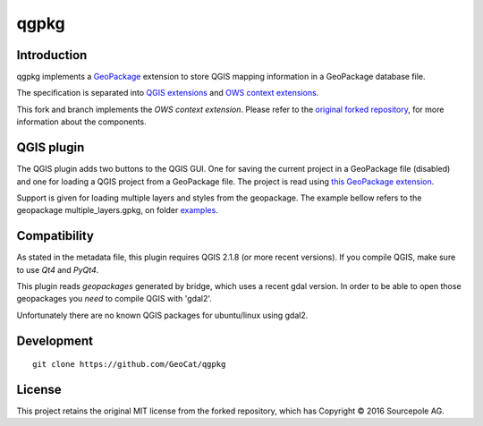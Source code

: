 qgpkg
========

Introduction
------------

qgpkg implements a `GeoPackage <http://geopackage.org/>`_ extension to store
QGIS mapping information in a GeoPackage database file.

The specification is separated into `QGIS extensions <https://github.com/pka/qgpkg/blob/master/qgis_geopackage_extension.md>`_ and  `OWS context extensions <https://github.com/pka/qgpkg/blob/master/ows_geopackage_extension.md>`_.

This fork and branch implements the `OWS context extension`. Please refer to the `original forked repository <https://github.com/pka/qgpkg>`_, for more information about the components.


QGIS plugin
-----------

The QGIS plugin adds two buttons to the QGIS GUI. One for saving the current
project in a GeoPackage file (disabled) and one for loading a QGIS project from a
GeoPackage file. The project is read using `this GeoPackage extension <https://github.com/GeoCat/qgpkg/blob/ows-spec/ows_geopackage_extension.md>`_.

Support is given for loading multiple layers and styles from the geopackage.
The example bellow refers to the geopackage multiple_layers.gpkg, on folder `examples <./examples>`_.

.. image:: screenshot_multiple_layers.png
   :width: 70%

Compatibility
-------------
As stated in the metadata file, this plugin requires QGIS 2.1.8 (or more recent versions).
If you compile QGIS, make sure to use `Qt4` and `PyQt4`.

This plugin reads `geopackages` generated by bridge, which uses a recent gdal version.
In order to be able to open those geopackages you *need* to compile QGIS with 'gdal2'.

Unfortunately there are no known QGIS packages for ubuntu/linux using gdal2. 

Development
-----------

::

    git clone https://github.com/GeoCat/qgpkg

License
-------
This project retains the original MIT license from the forked repository, which has Copyright © 2016 Sourcepole AG.
